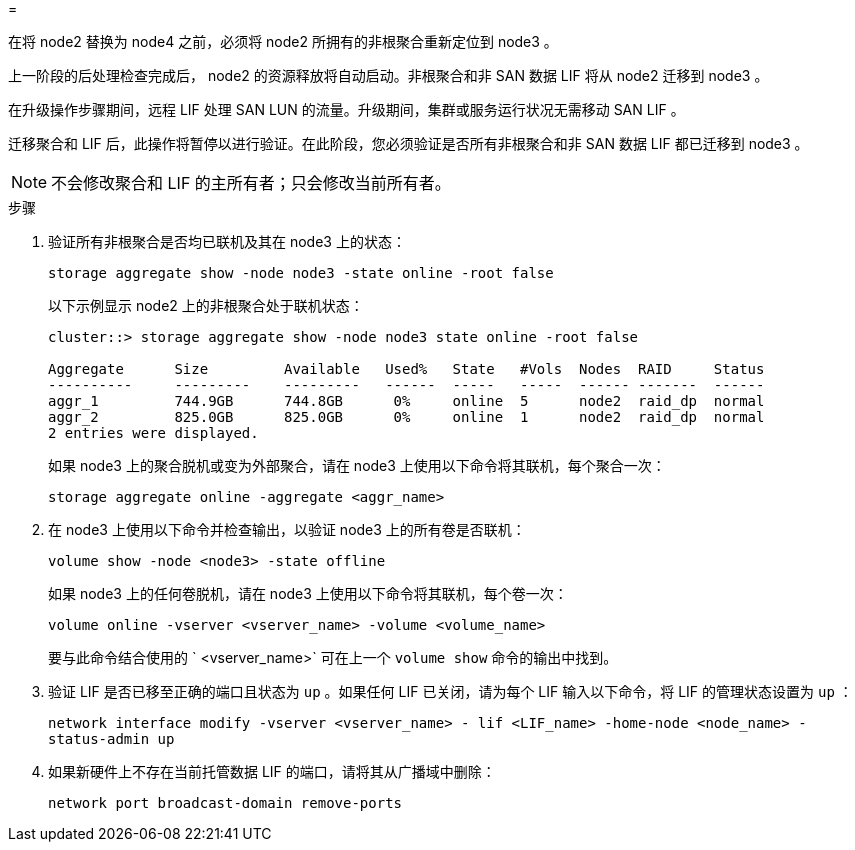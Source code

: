 = 


在将 node2 替换为 node4 之前，必须将 node2 所拥有的非根聚合重新定位到 node3 。

上一阶段的后处理检查完成后， node2 的资源释放将自动启动。非根聚合和非 SAN 数据 LIF 将从 node2 迁移到 node3 。

在升级操作步骤期间，远程 LIF 处理 SAN LUN 的流量。升级期间，集群或服务运行状况无需移动 SAN LIF 。

迁移聚合和 LIF 后，此操作将暂停以进行验证。在此阶段，您必须验证是否所有非根聚合和非 SAN 数据 LIF 都已迁移到 node3 。


NOTE: 不会修改聚合和 LIF 的主所有者；只会修改当前所有者。

.步骤
. 验证所有非根聚合是否均已联机及其在 node3 上的状态：
+
`storage aggregate show -node node3 -state online -root false`

+
以下示例显示 node2 上的非根聚合处于联机状态：

+
....
cluster::> storage aggregate show -node node3 state online -root false

Aggregate      Size         Available   Used%   State   #Vols  Nodes  RAID     Status
----------     ---------    ---------   ------  -----   -----  ------ -------  ------
aggr_1         744.9GB      744.8GB      0%     online  5      node2  raid_dp  normal
aggr_2         825.0GB      825.0GB      0%     online  1      node2  raid_dp  normal
2 entries were displayed.
....
+
如果 node3 上的聚合脱机或变为外部聚合，请在 node3 上使用以下命令将其联机，每个聚合一次：

+
`storage aggregate online -aggregate <aggr_name>`

. 在 node3 上使用以下命令并检查输出，以验证 node3 上的所有卷是否联机：
+
`volume show -node <node3> -state offline`

+
如果 node3 上的任何卷脱机，请在 node3 上使用以下命令将其联机，每个卷一次：

+
`volume online -vserver <vserver_name> -volume <volume_name>`

+
要与此命令结合使用的 ` <vserver_name>` 可在上一个 `volume show` 命令的输出中找到。

. 验证 LIF 是否已移至正确的端口且状态为 `up` 。如果任何 LIF 已关闭，请为每个 LIF 输入以下命令，将 LIF 的管理状态设置为 `up` ：
+
`network interface modify -vserver <vserver_name> - lif <LIF_name> -home-node <node_name> - status-admin up`

. 如果新硬件上不存在当前托管数据 LIF 的端口，请将其从广播域中删除：
+
`network port broadcast-domain remove-ports`


